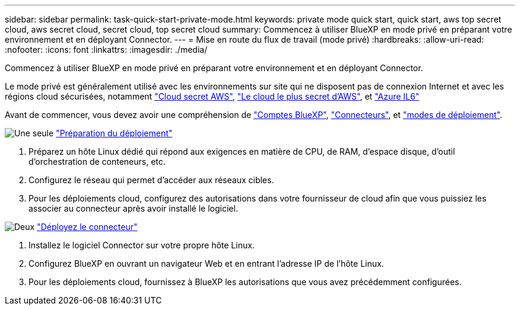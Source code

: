---
sidebar: sidebar 
permalink: task-quick-start-private-mode.html 
keywords: private mode quick start, quick start, aws top secret cloud, aws secret cloud, secret cloud, top secret cloud 
summary: Commencez à utiliser BlueXP en mode privé en préparant votre environnement et en déployant Connector. 
---
= Mise en route du flux de travail (mode privé)
:hardbreaks:
:allow-uri-read: 
:nofooter: 
:icons: font
:linkattrs: 
:imagesdir: ./media/


[role="lead"]
Commencez à utiliser BlueXP en mode privé en préparant votre environnement et en déployant Connector.

Le mode privé est généralement utilisé avec les environnements sur site qui ne disposent pas de connexion Internet et avec les régions cloud sécurisées, notamment https://aws.amazon.com/federal/secret-cloud/["Cloud secret AWS"^], https://aws.amazon.com/federal/top-secret-cloud/["Le cloud le plus secret d'AWS"^], et https://learn.microsoft.com/en-us/azure/compliance/offerings/offering-dod-il6["Azure IL6"^]

Avant de commencer, vous devez avoir une compréhension de link:concept-netapp-accounts.html["Comptes BlueXP"], link:concept-connectors.html["Connecteurs"], et link:concept-modes.html["modes de déploiement"].

.image:https://raw.githubusercontent.com/NetAppDocs/common/main/media/number-1.png["Une seule"] link:task-prepare-private-mode.html["Préparation du déploiement"]
[role="quick-margin-list"]
. Préparez un hôte Linux dédié qui répond aux exigences en matière de CPU, de RAM, d'espace disque, d'outil d'orchestration de conteneurs, etc.
. Configurez le réseau qui permet d'accéder aux réseaux cibles.
. Pour les déploiements cloud, configurez des autorisations dans votre fournisseur de cloud afin que vous puissiez les associer au connecteur après avoir installé le logiciel.


.image:https://raw.githubusercontent.com/NetAppDocs/common/main/media/number-2.png["Deux"] link:task-install-private-mode.html["Déployez le connecteur"]
[role="quick-margin-list"]
. Installez le logiciel Connector sur votre propre hôte Linux.
. Configurez BlueXP en ouvrant un navigateur Web et en entrant l'adresse IP de l'hôte Linux.
. Pour les déploiements cloud, fournissez à BlueXP les autorisations que vous avez précédemment configurées.

